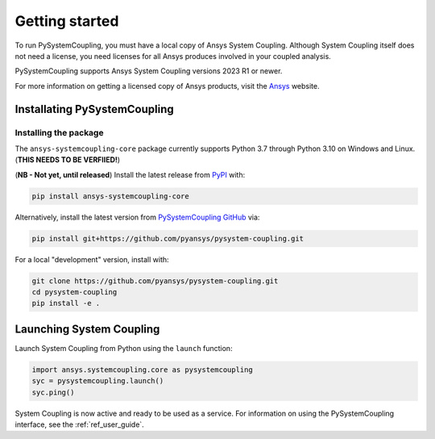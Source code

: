 .. _getting_started:

Getting started
###############
To run PySystemCoupling, you must have a local copy of Ansys System Coupling.
Although System Coupling itself does not need a license, you need licenses 
for all Ansys produces involved in your coupled analysis.

PySystemCoupling supports Ansys System Coupling versions 2023 R1 or newer.

For more information on getting a licensed copy of Ansys products, visit the `Ansys <https://www.ansys.com/>`_ website.


Installating PySystemCoupling
=============================

Installing the package 
----------------------
The ``ansys-systemcoupling-core`` package currently supports Python 3.7 through
Python 3.10 on Windows and Linux. (**THIS NEEDS TO BE VERFIIED!**)

(**NB - Not yet, until released**) Install the latest release from `PyPI
<https://pypi.org/project/ansys-systemcoupling-core/>`_ with:

.. code::

   pip install ansys-systemcoupling-core

Alternatively, install the latest version from `PySystemCoupling GitHub
<https://github.com/pyansys/pysystem-coupling/issues>`_ via:

.. code::

   pip install git+https://github.com/pyansys/pysystem-coupling.git


For a local "development" version, install with:

.. code::

   git clone https://github.com/pyansys/pysystem-coupling.git
   cd pysystem-coupling
   pip install -e .


Launching System Coupling
==========================

Launch System Coupling from Python using the ``launch`` function:

.. code:: python

  import ansys.systemcoupling.core as pysystemcoupling
  syc = pysystemcoupling.launch()
  syc.ping()

System Coupling is now active and ready to be used as a service. For information on
using the PySystemCoupling interface, see the :ref:`ref_user_guide`.
